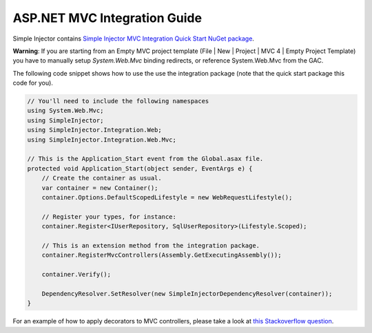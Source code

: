 =============================
ASP.NET MVC Integration Guide
=============================

Simple Injector contains `Simple Injector MVC Integration Quick Start NuGet package <https://nuget.org/packages/SimpleInjector.MVC3>`_.

.. container:: Note

    **Warning**: If you are starting from an Empty MVC project template (File | New | Project | MVC 4 | Empty Project Template) you have to manually setup *System.Web.Mvc* binding redirects, or reference System.Web.Mvc from the GAC.

The following code snippet shows how to use the use the integration package (note that the quick start package this code for you).

.. code-block:: c#

    // You'll need to include the following namespaces
    using System.Web.Mvc;
    using SimpleInjector;
    using SimpleInjector.Integration.Web;
    using SimpleInjector.Integration.Web.Mvc;

    // This is the Application_Start event from the Global.asax file.
    protected void Application_Start(object sender, EventArgs e) {
        // Create the container as usual.
        var container = new Container();
        container.Options.DefaultScopedLifestyle = new WebRequestLifestyle();
        
        // Register your types, for instance:
        container.Register<IUserRepository, SqlUserRepository>(Lifestyle.Scoped);

        // This is an extension method from the integration package.
        container.RegisterMvcControllers(Assembly.GetExecutingAssembly());
        
        container.Verify();
        
        DependencyResolver.SetResolver(new SimpleInjectorDependencyResolver(container));
    }
    
.. container:: Note

    For an example of how to apply decorators to MVC controllers, please take a look at `this Stackoverflow question <https://stackoverflow.com/questions/32118849>`_.